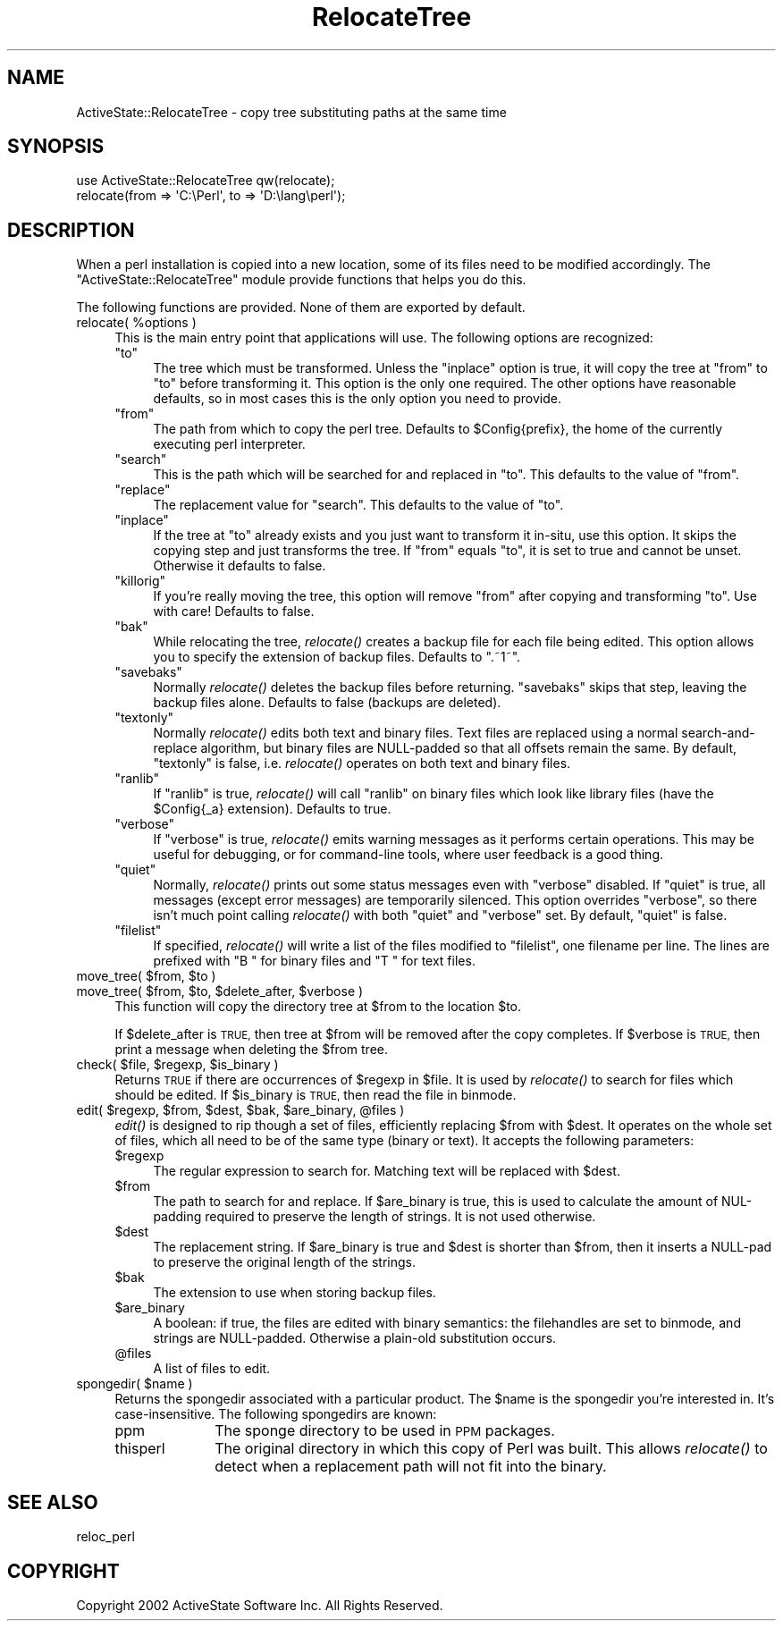 .\" Automatically generated by Pod::Man 4.09 (Pod::Simple 3.35)
.\"
.\" Standard preamble:
.\" ========================================================================
.de Sp \" Vertical space (when we can't use .PP)
.if t .sp .5v
.if n .sp
..
.de Vb \" Begin verbatim text
.ft CW
.nf
.ne \\$1
..
.de Ve \" End verbatim text
.ft R
.fi
..
.\" Set up some character translations and predefined strings.  \*(-- will
.\" give an unbreakable dash, \*(PI will give pi, \*(L" will give a left
.\" double quote, and \*(R" will give a right double quote.  \*(C+ will
.\" give a nicer C++.  Capital omega is used to do unbreakable dashes and
.\" therefore won't be available.  \*(C` and \*(C' expand to `' in nroff,
.\" nothing in troff, for use with C<>.
.tr \(*W-
.ds C+ C\v'-.1v'\h'-1p'\s-2+\h'-1p'+\s0\v'.1v'\h'-1p'
.ie n \{\
.    ds -- \(*W-
.    ds PI pi
.    if (\n(.H=4u)&(1m=24u) .ds -- \(*W\h'-12u'\(*W\h'-12u'-\" diablo 10 pitch
.    if (\n(.H=4u)&(1m=20u) .ds -- \(*W\h'-12u'\(*W\h'-8u'-\"  diablo 12 pitch
.    ds L" ""
.    ds R" ""
.    ds C` ""
.    ds C' ""
'br\}
.el\{\
.    ds -- \|\(em\|
.    ds PI \(*p
.    ds L" ``
.    ds R" ''
.    ds C`
.    ds C'
'br\}
.\"
.\" Escape single quotes in literal strings from groff's Unicode transform.
.ie \n(.g .ds Aq \(aq
.el       .ds Aq '
.\"
.\" If the F register is >0, we'll generate index entries on stderr for
.\" titles (.TH), headers (.SH), subsections (.SS), items (.Ip), and index
.\" entries marked with X<> in POD.  Of course, you'll have to process the
.\" output yourself in some meaningful fashion.
.\"
.\" Avoid warning from groff about undefined register 'F'.
.de IX
..
.if !\nF .nr F 0
.if \nF>0 \{\
.    de IX
.    tm Index:\\$1\t\\n%\t"\\$2"
..
.    if !\nF==2 \{\
.        nr % 0
.        nr F 2
.    \}
.\}
.\" ========================================================================
.\"
.IX Title "RelocateTree 3"
.TH RelocateTree 3 "2019-12-18" "perl v5.26.3" "User Contributed Perl Documentation"
.\" For nroff, turn off justification.  Always turn off hyphenation; it makes
.\" way too many mistakes in technical documents.
.if n .ad l
.nh
.SH "NAME"
ActiveState::RelocateTree \- copy tree substituting paths at the same time
.SH "SYNOPSIS"
.IX Header "SYNOPSIS"
.Vb 2
\&   use ActiveState::RelocateTree qw(relocate);
\&   relocate(from => \*(AqC:\ePerl\*(Aq, to => \*(AqD:\elang\eperl\*(Aq);
.Ve
.SH "DESCRIPTION"
.IX Header "DESCRIPTION"
When a perl installation is copied into a new location, some of its
files need to be modified accordingly.  The
\&\f(CW\*(C`ActiveState::RelocateTree\*(C'\fR module provide functions that helps you
do this.
.PP
The following functions are provided.  None of them are exported by
default.
.ie n .IP "relocate( %options )" 4
.el .IP "relocate( \f(CW%options\fR )" 4
.IX Item "relocate( %options )"
This is the main entry point that applications will use.  The
following options are recognized:
.RS 4
.ie n .IP """to""" 4
.el .IP "\f(CWto\fR" 4
.IX Item "to"
The tree which must be transformed. Unless the \f(CW\*(C`inplace\*(C'\fR option is
true, it will copy the tree at \f(CW\*(C`from\*(C'\fR to \f(CW\*(C`to\*(C'\fR before transforming
it. This option is the only one required.  The other options have
reasonable defaults, so in most cases this is the only option you need
to provide.
.ie n .IP """from""" 4
.el .IP "\f(CWfrom\fR" 4
.IX Item "from"
The path from which to copy the perl tree. Defaults to \f(CW$Config{prefix}\fR, the
home of the currently executing perl interpreter.
.ie n .IP """search""" 4
.el .IP "\f(CWsearch\fR" 4
.IX Item "search"
This is the path which will be searched for and replaced in \f(CW\*(C`to\*(C'\fR. This
defaults to the value of \f(CW\*(C`from\*(C'\fR.
.ie n .IP """replace""" 4
.el .IP "\f(CWreplace\fR" 4
.IX Item "replace"
The replacement value for \f(CW\*(C`search\*(C'\fR. This defaults to the value of \f(CW\*(C`to\*(C'\fR.
.ie n .IP """inplace""" 4
.el .IP "\f(CWinplace\fR" 4
.IX Item "inplace"
If the tree at \f(CW\*(C`to\*(C'\fR already exists and you just want to transform it in-situ,
use this option. It skips the copying step and just transforms the tree.
If \f(CW\*(C`from\*(C'\fR equals \f(CW\*(C`to\*(C'\fR, it is set to true and cannot be unset. Otherwise it
defaults to false.
.ie n .IP """killorig""" 4
.el .IP "\f(CWkillorig\fR" 4
.IX Item "killorig"
If you're really moving the tree, this option will remove \f(CW\*(C`from\*(C'\fR after
copying and transforming \f(CW\*(C`to\*(C'\fR. Use with care! Defaults to false.
.ie n .IP """bak""" 4
.el .IP "\f(CWbak\fR" 4
.IX Item "bak"
While relocating the tree, \fIrelocate()\fR creates a backup file for each file
being edited. This option allows you to specify the extension of backup files.
Defaults to \f(CW\*(C`.~1~\*(C'\fR.
.ie n .IP """savebaks""" 4
.el .IP "\f(CWsavebaks\fR" 4
.IX Item "savebaks"
Normally \fIrelocate()\fR deletes the backup files before returning. \f(CW\*(C`savebaks\*(C'\fR
skips that step, leaving the backup files alone. Defaults to false (backups
are deleted).
.ie n .IP """textonly""" 4
.el .IP "\f(CWtextonly\fR" 4
.IX Item "textonly"
Normally \fIrelocate()\fR edits both text and binary files. Text files are replaced
using a normal search-and-replace algorithm, but binary files are NULL-padded
so that all offsets remain the same. By default, \f(CW\*(C`textonly\*(C'\fR is false, i.e.
\&\fIrelocate()\fR operates on both text and binary files.
.ie n .IP """ranlib""" 4
.el .IP "\f(CWranlib\fR" 4
.IX Item "ranlib"
If \f(CW\*(C`ranlib\*(C'\fR is true, \fIrelocate()\fR will call \f(CW\*(C`ranlib\*(C'\fR on binary files which
look like library files (have the \f(CW$Config{_a}\fR extension). Defaults to true.
.ie n .IP """verbose""" 4
.el .IP "\f(CWverbose\fR" 4
.IX Item "verbose"
If \f(CW\*(C`verbose\*(C'\fR is true, \fIrelocate()\fR emits warning messages as it performs
certain operations. This may be useful for debugging, or for command-line
tools, where user feedback is a good thing.
.ie n .IP """quiet""" 4
.el .IP "\f(CWquiet\fR" 4
.IX Item "quiet"
Normally, \fIrelocate()\fR prints out some status messages even with \f(CW\*(C`verbose\*(C'\fR
disabled. If \f(CW\*(C`quiet\*(C'\fR is true, all messages (except error messages) are
temporarily silenced. This option overrides \f(CW\*(C`verbose\*(C'\fR, so there isn't much
point calling \fIrelocate()\fR with both \f(CW\*(C`quiet\*(C'\fR and \f(CW\*(C`verbose\*(C'\fR set. By default,
\&\f(CW\*(C`quiet\*(C'\fR is false.
.ie n .IP """filelist""" 4
.el .IP "\f(CWfilelist\fR" 4
.IX Item "filelist"
If specified, \fIrelocate()\fR will write a list of the files modified to
\&\f(CW\*(C`filelist\*(C'\fR, one filename per line.  The lines are prefixed with \*(L"B \*(R"
for binary files and \*(L"T \*(R" for text files.
.RE
.RS 4
.RE
.ie n .IP "move_tree( $from, $to )" 4
.el .IP "move_tree( \f(CW$from\fR, \f(CW$to\fR )" 4
.IX Item "move_tree( $from, $to )"
.PD 0
.ie n .IP "move_tree( $from, $to, $delete_after, $verbose )" 4
.el .IP "move_tree( \f(CW$from\fR, \f(CW$to\fR, \f(CW$delete_after\fR, \f(CW$verbose\fR )" 4
.IX Item "move_tree( $from, $to, $delete_after, $verbose )"
.PD
This function will copy the directory tree at \f(CW$from\fR to the location
\&\f(CW$to\fR.
.Sp
If \f(CW$delete_after\fR is \s-1TRUE,\s0 then tree at \f(CW$from\fR will be removed after the
copy completes. If \f(CW$verbose\fR is \s-1TRUE,\s0 then print a message when
deleting the \f(CW$from\fR tree.
.ie n .IP "check( $file, $regexp, $is_binary )" 4
.el .IP "check( \f(CW$file\fR, \f(CW$regexp\fR, \f(CW$is_binary\fR )" 4
.IX Item "check( $file, $regexp, $is_binary )"
Returns \s-1TRUE\s0 if there are occurrences of \f(CW$regexp\fR in \f(CW$file\fR. It is used
by \fIrelocate()\fR to search for files which should be edited.  If
\&\f(CW$is_binary\fR is \s-1TRUE,\s0 then read the file in binmode.
.ie n .IP "edit( $regexp, $from, $dest, $bak, $are_binary, @files )" 4
.el .IP "edit( \f(CW$regexp\fR, \f(CW$from\fR, \f(CW$dest\fR, \f(CW$bak\fR, \f(CW$are_binary\fR, \f(CW@files\fR )" 4
.IX Item "edit( $regexp, $from, $dest, $bak, $are_binary, @files )"
\&\fIedit()\fR is designed to rip though a set of files, efficiently replacing \f(CW$from\fR
with \f(CW$dest\fR. It operates on the whole set of files, which all need to be of the
same type (binary or text). It accepts the following parameters:
.RS 4
.ie n .IP "$regexp" 4
.el .IP "\f(CW$regexp\fR" 4
.IX Item "$regexp"
The regular expression to search for. Matching text will be replaced with
\&\f(CW$dest\fR.
.ie n .IP "$from" 4
.el .IP "\f(CW$from\fR" 4
.IX Item "$from"
The path to search for and replace. If \f(CW$are_binary\fR is true, this is used to
calculate the amount of NUL-padding required to preserve the length of strings.
It is not used otherwise.
.ie n .IP "$dest" 4
.el .IP "\f(CW$dest\fR" 4
.IX Item "$dest"
The replacement string. If \f(CW$are_binary\fR is true and \f(CW$dest\fR is shorter than
\&\f(CW$from\fR, then it inserts a NULL-pad to preserve the original length of the
strings.
.ie n .IP "$bak" 4
.el .IP "\f(CW$bak\fR" 4
.IX Item "$bak"
The extension to use when storing backup files.
.ie n .IP "$are_binary" 4
.el .IP "\f(CW$are_binary\fR" 4
.IX Item "$are_binary"
A boolean: if true, the files are edited with binary semantics: the
filehandles are set to binmode, and strings are NULL-padded. Otherwise
a plain-old substitution occurs.
.ie n .IP "@files" 4
.el .IP "\f(CW@files\fR" 4
.IX Item "@files"
A list of files to edit.
.RE
.RS 4
.RE
.ie n .IP "spongedir( $name )" 4
.el .IP "spongedir( \f(CW$name\fR )" 4
.IX Item "spongedir( $name )"
Returns the spongedir associated with a particular product.  The \f(CW$name\fR
is the spongedir you're interested in. It's case-insensitive.  The
following spongedirs are known:
.RS 4
.IP "ppm" 10
.IX Item "ppm"
The sponge directory to be used in \s-1PPM\s0 packages.
.IP "thisperl" 10
.IX Item "thisperl"
The original directory in which this copy of Perl was built. This allows
\&\fIrelocate()\fR to detect when a replacement path will not fit into the binary.
.RE
.RS 4
.RE
.SH "SEE ALSO"
.IX Header "SEE ALSO"
reloc_perl
.SH "COPYRIGHT"
.IX Header "COPYRIGHT"
Copyright 2002 ActiveState Software Inc.  All Rights Reserved.
